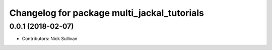 ^^^^^^^^^^^^^^^^^^^^^^^^^^^^^^^^^^^^^^^^^^^^
Changelog for package multi_jackal_tutorials
^^^^^^^^^^^^^^^^^^^^^^^^^^^^^^^^^^^^^^^^^^^^

0.0.1 (2018-02-07)
------------------
* Contributors: Nick Sullivan
